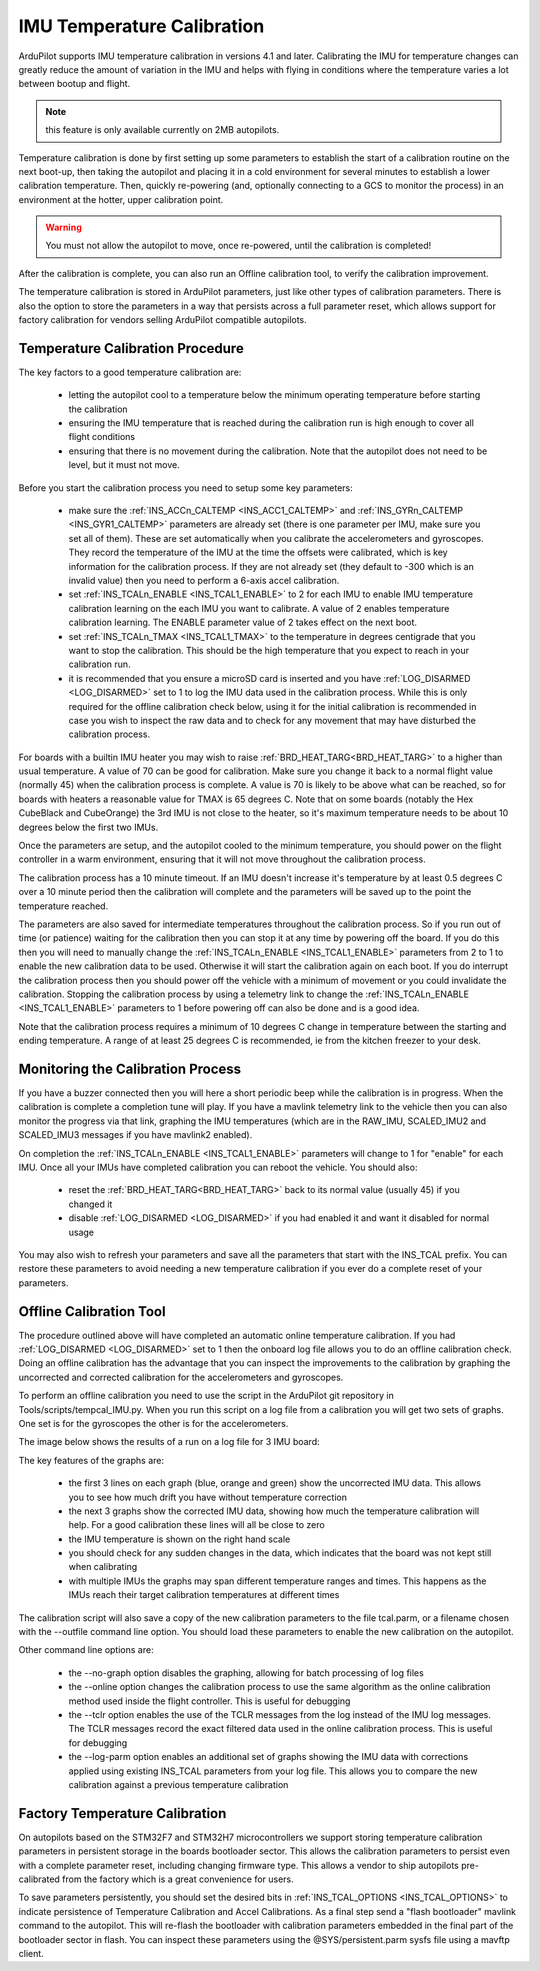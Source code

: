 .. _common-imutempcal:

IMU Temperature Calibration
===========================

ArduPilot supports IMU temperature calibration in versions 4.1 and later. Calibrating the IMU for temperature changes can greatly reduce the amount of variation in the IMU and helps with flying in conditions where the temperature varies a lot between bootup and flight.

.. note:: this feature is only available currently on 2MB autopilots.

Temperature calibration is done by first setting up some parameters to establish the start of a calibration routine on the next boot-up, then taking the autopilot and placing it in a cold environment for several minutes to establish a lower calibration temperature. Then, quickly re-powering (and, optionally connecting to a GCS to monitor the process) in an environment at the hotter, upper calibration point.

.. warning:: You must not allow the autopilot to move, once re-powered, until the calibration is completed!

After the calibration is complete, you can also run an Offline calibration tool, to verify the calibration improvement.

The temperature calibration is stored in ArduPilot parameters, just
like other types of calibration parameters. There is also the option
to store the parameters in a way that persists across a full parameter
reset, which allows support for factory calibration for vendors
selling ArduPilot compatible autopilots.

Temperature Calibration Procedure
---------------------------------

The key factors to a good temperature calibration are:

 - letting the autopilot cool to a temperature below the
   minimum operating temperature before starting the calibration

 - ensuring the IMU temperature that is reached during the calibration
   run is high enough to cover all flight conditions

 - ensuring that there is no movement during the calibration. Note
   that the autopilot does not need to be level, but it must
   not move.

Before you start the calibration process you need to setup some key
parameters:

 - make sure the :ref:`INS_ACCn_CALTEMP <INS_ACC1_CALTEMP>` and
   :ref:`INS_GYRn_CALTEMP <INS_GYR1_CALTEMP>` parameters are already set
   (there is one parameter per IMU, make sure you set all of them). These
   are set automatically when you calibrate the accelerometers and
   gyroscopes. They record the temperature of the IMU at the time the
   offsets were calibrated, which is key information for the calibration
   process. If they are not already set (they default to -300 which is
   an invalid value) then you need to perform a 6-axis accel
   calibration.

 - set :ref:`INS_TCALn_ENABLE <INS_TCAL1_ENABLE>` to 2 for each IMU to
   enable IMU temperature calibration learning on the each IMU you
   want to calibrate. A value of 2 enables temperature calibration
   learning. The ENABLE parameter value of 2 takes effect on the next
   boot.

 - set :ref:`INS_TCALn_TMAX <INS_TCAL1_TMAX>` to the temperature in
   degrees centigrade that you want to stop the calibration. This
   should be the high temperature that you expect to reach in your
   calibration run.

 - it is recommended that you ensure a microSD card is inserted and
   you have :ref:`LOG_DISARMED <LOG_DISARMED>` set to 1 to log the IMU
   data used in the calibration process. While this is only required
   for the offline calibration check below, using it for the initial calibration is
   recommended in case you wish to inspect the raw data and to check
   for any movement that may have disturbed the calibration process.

For boards with a builtin IMU heater you may wish to raise
:ref:`BRD_HEAT_TARG<BRD_HEAT_TARG>` to a higher than usual
temperature. A value of 70 can be good for calibration. Make sure you
change it back to a normal flight value (normally 45) when the
calibration process is complete. A value is 70 is likely to be above
what can be reached, so for boards with heaters a reasonable value for
TMAX is 65 degrees C. Note that on some boards (notably the Hex
CubeBlack and CubeOrange) the 3rd IMU is not close to the heater, so
it's maximum temperature needs to be about 10 degrees below the first
two IMUs.

Once the parameters are setup, and the autopilot cooled to the minimum temperature, you should power on the flight
controller in a warm environment, ensuring that it will not move
throughout the calibration process.

The calibration process has a 10 minute timeout. If an IMU doesn't
increase it's temperature by at least 0.5 degrees C over a 10 minute
period then the calibration will complete and the parameters will be
saved up to the point the temperature reached.

The parameters are also saved for intermediate temperatures throughout
the calibration process. So if you run out of time (or patience)
waiting for the calibration then you can stop it at any time by
powering off the board. If you do this then you will need to manually
change the :ref:`INS_TCALn_ENABLE <INS_TCAL1_ENABLE>` parameters from
2 to 1 to enable the new calibration data to be used. Otherwise it will
start the calibration again on each boot. If you do interrupt the
calibration process then you should power off the vehicle with a
minimum of movement or you could invalidate the calibration. Stopping
the calibration process by using a telemetry link to change the
:ref:`INS_TCALn_ENABLE <INS_TCAL1_ENABLE>` parameters to 1 before
powering off can also be done and is a good idea.

Note that the calibration process requires a minimum of 10 degrees C
change in temperature between the starting and ending temperature. A
range of at least 25 degrees C is recommended, ie from the kitchen freezer to your desk.

Monitoring the Calibration Process
----------------------------------

If you have a buzzer connected then you will here a short periodic
beep while the calibration is in progress. When the calibration is
complete a completion tune will play. If you have a mavlink telemetry
link to the vehicle then you can also monitor the progress via that
link, graphing the IMU temperatures (which are in the RAW_IMU,
SCALED_IMU2 and SCALED_IMU3 messages if you have mavlink2 enabled).

On completion the :ref:`INS_TCALn_ENABLE <INS_TCAL1_ENABLE>`
parameters will change to 1 for "enable" for each IMU. Once all your
IMUs have completed calibration you can reboot the vehicle. You should
also:

 - reset the :ref:`BRD_HEAT_TARG<BRD_HEAT_TARG>` back to its
   normal value (usually 45) if you changed it

 - disable :ref:`LOG_DISARMED <LOG_DISARMED>` if you had enabled it
   and want it disabled for normal usage

You may also wish to refresh your parameters and save all the
parameters that start with the INS_TCAL prefix. You can restore these
parameters to avoid needing a new temperature calibration if you ever
do a complete reset of your parameters.

Offline Calibration Tool
------------------------

The procedure outlined above will have completed an automatic online
temperature calibration. If you had :ref:`LOG_DISARMED <LOG_DISARMED>`
set to 1 then the onboard log file allows you to do an offline
calibration check. Doing an offline calibration has the advantage that you
can inspect the improvements to the calibration by graphing the
uncorrected and corrected calibration for the accelerometers and
gyroscopes.

To perform an offline calibration you need to use the script in the
ArduPilot git repository in Tools/scripts/tempcal_IMU.py. When you run
this script on a log file from a calibration you will get two sets of
graphs. One set is for the gyroscopes the other is for the accelerometers.

The image below shows the results of a run on a log file for 3 IMU board:

.. image:: ../../../images/tempcal_gyro.png
    :target: ../_images/tempcal_gyro.png

.. image:: ../../../images/tempcal_accel.png
    :target: ../_images/tempcal_accel.png

The key features of the graphs are:

 - the first 3 lines on each graph (blue, orange and green) show the
   uncorrected IMU data. This allows you to see how much drift you
   have without temperature correction

 - the next 3 graphs show the corrected IMU data, showing how much the
   temperature calibration will help. For a good calibration these
   lines will all be close to zero

 - the IMU temperature is shown on the right hand scale

 - you should check for any sudden changes in the data, which
   indicates that the board was not kept still when calibrating

 - with multiple IMUs the graphs may span different temperature ranges
   and times. This happens as the IMUs reach their target calibration
   temperatures at different times

The calibration script will also save a copy of the new calibration
parameters to the file tcal.parm, or a filename chosen with
the --outfile command line option. You should load these parameters to
enable the new calibration on the autopilot.

Other command line options are:

 - the --no-graph option disables the graphing, allowing for batch
   processing of log files

 - the --online option changes the calibration process to use the same
   algorithm as the online calibration method used inside the flight
   controller. This is useful for debugging

 - the --tclr option enables the use of the TCLR messages from the log
   instead of the IMU log messages. The TCLR messages record the exact
   filtered data used in the online calibration process. This is
   useful for debugging

 - the --log-parm option enables an additional set of graphs showing
   the IMU data with corrections applied using existing INS_TCAL
   parameters from your log file. This allows you to compare the new
   calibration against a previous temperature calibration

Factory Temperature Calibration
-------------------------------

On autopilots based on the STM32F7 and STM32H7
microcontrollers we support storing temperature calibration parameters
in persistent storage in the boards bootloader sector. This allows the
calibration parameters to persist even with a complete parameter
reset, including changing firmware type. This allows a vendor to ship
autopilots pre-calibrated from the factory which is a great
convenience for users.

To save parameters persistently, you should set the desired bits in
:ref:`INS_TCAL_OPTIONS <INS_TCAL_OPTIONS>` to indicate persistence of
Temperature Calibration and Accel Calibrations. As a final step send a
"flash bootloader" mavlink command to the autopilot. This will
re-flash the bootloader with calibration parameters embedded in the
final part of the bootloader sector in flash. You can inspect these
parameters using the @SYS/persistent.parm sysfs file using a mavftp
client.
